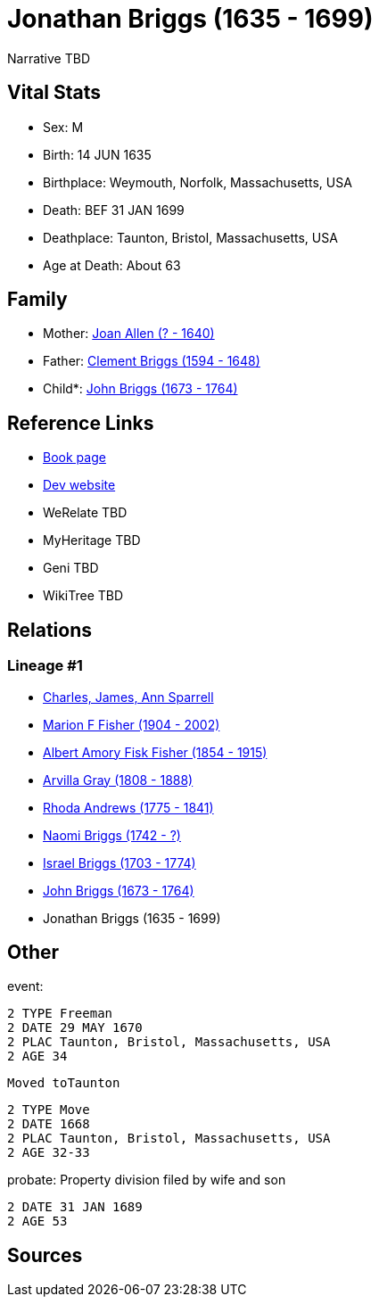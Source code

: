 = Jonathan Briggs (1635 - 1699)

Narrative TBD


== Vital Stats


* Sex: M
* Birth: 14 JUN 1635
* Birthplace: Weymouth, Norfolk, Massachusetts, USA
* Death: BEF 31 JAN 1699
* Deathplace: Taunton, Bristol, Massachusetts, USA
* Age at Death: About 63


== Family
* Mother: https://github.com/sparrell/cfs_ancestors/blob/main/Vol_02_Ships/V2_C5_Ancestors/gen9/gen9.MPMMMPPPM.Joan_Allen[Joan Allen (? - 1640)]


* Father: https://github.com/sparrell/cfs_ancestors/blob/main/Vol_02_Ships/V2_C5_Ancestors/gen9/gen9.MPMMMPPPP.Clement_Briggs[Clement Briggs (1594 - 1648)]

* Child*: https://github.com/sparrell/cfs_ancestors/blob/main/Vol_02_Ships/V2_C5_Ancestors/gen7/gen7.MPMMMPP.John_Briggs[John Briggs (1673 - 1764)]



== Reference Links
* https://github.com/sparrell/cfs_ancestors/blob/main/Vol_02_Ships/V2_C5_Ancestors/gen8/gen8.MPMMMPPP.Jonathan_Briggs[Book page]
* https://cfsjksas.gigalixirapp.com/person?p=p0690[Dev website]
* WeRelate TBD
* MyHeritage TBD
* Geni TBD
* WikiTree TBD

== Relations
=== Lineage #1
* https://github.com/spoarrell/cfs_ancestors/tree/main/Vol_02_Ships/V2_C1_Principals/0_intro_principals.adoc[Charles, James, Ann Sparrell]
* https://github.com/sparrell/cfs_ancestors/blob/main/Vol_02_Ships/V2_C5_Ancestors/gen1/gen1.M.Marion_F_Fisher[Marion F Fisher (1904 - 2002)]

* https://github.com/sparrell/cfs_ancestors/blob/main/Vol_02_Ships/V2_C5_Ancestors/gen2/gen2.MP.Albert_Amory_Fisk_Fisher[Albert Amory Fisk Fisher (1854 - 1915)]

* https://github.com/sparrell/cfs_ancestors/blob/main/Vol_02_Ships/V2_C5_Ancestors/gen3/gen3.MPM.Arvilla_Gray[Arvilla Gray (1808 - 1888)]

* https://github.com/sparrell/cfs_ancestors/blob/main/Vol_02_Ships/V2_C5_Ancestors/gen4/gen4.MPMM.Rhoda_Andrews[Rhoda Andrews (1775 - 1841)]

* https://github.com/sparrell/cfs_ancestors/blob/main/Vol_02_Ships/V2_C5_Ancestors/gen5/gen5.MPMMM.Naomi_Briggs[Naomi Briggs (1742 - ?)]

* https://github.com/sparrell/cfs_ancestors/blob/main/Vol_02_Ships/V2_C5_Ancestors/gen6/gen6.MPMMMP.Israel_Briggs[Israel Briggs (1703 - 1774)]

* https://github.com/sparrell/cfs_ancestors/blob/main/Vol_02_Ships/V2_C5_Ancestors/gen7/gen7.MPMMMPP.John_Briggs[John Briggs (1673 - 1764)]

* Jonathan Briggs (1635 - 1699)


== Other
event: 
----
2 TYPE Freeman
2 DATE 29 MAY 1670
2 PLAC Taunton, Bristol, Massachusetts, USA
2 AGE 34
----
 Moved toTaunton
----
2 TYPE Move
2 DATE 1668
2 PLAC Taunton, Bristol, Massachusetts, USA
2 AGE 32-33
----

probate: Property division filed by wife and son
----
2 DATE 31 JAN 1689
2 AGE 53
----


== Sources
